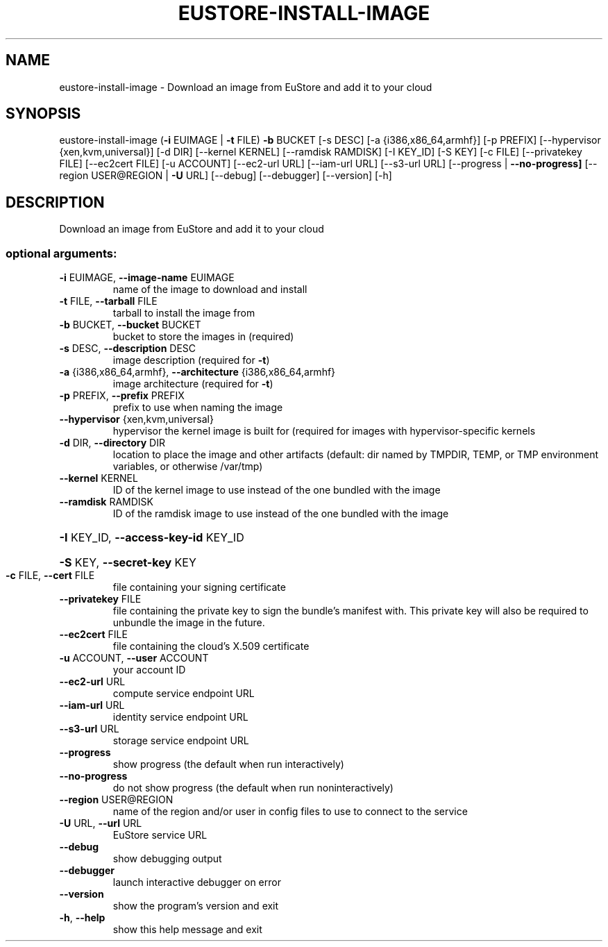 .\" DO NOT MODIFY THIS FILE!  It was generated by help2man 1.40.12.
.TH EUSTORE-INSTALL-IMAGE "1" "May 2013" "euca2ools 3.0.0" "User Commands"
.SH NAME
eustore-install-image \- Download an image from EuStore and add it to your cloud
.SH SYNOPSIS
eustore\-install\-image (\fB\-i\fR EUIMAGE | \fB\-t\fR FILE) \fB\-b\fR BUCKET [\-s DESC]
[\-a {i386,x86_64,armhf}] [\-p PREFIX]
[\-\-hypervisor {xen,kvm,universal}] [\-d DIR]
[\-\-kernel KERNEL] [\-\-ramdisk RAMDISK] [\-I KEY_ID]
[\-S KEY] [\-c FILE] [\-\-privatekey FILE]
[\-\-ec2cert FILE] [\-u ACCOUNT] [\-\-ec2\-url URL]
[\-\-iam\-url URL] [\-\-s3\-url URL]
[\-\-progress | \fB\-\-no\-progress]\fR
[\-\-region USER@REGION | \fB\-U\fR URL] [\-\-debug]
[\-\-debugger] [\-\-version] [\-h]
.SH DESCRIPTION
Download an image from EuStore and add it to your cloud
.SS "optional arguments:"
.TP
\fB\-i\fR EUIMAGE, \fB\-\-image\-name\fR EUIMAGE
name of the image to download and install
.TP
\fB\-t\fR FILE, \fB\-\-tarball\fR FILE
tarball to install the image from
.TP
\fB\-b\fR BUCKET, \fB\-\-bucket\fR BUCKET
bucket to store the images in (required)
.TP
\fB\-s\fR DESC, \fB\-\-description\fR DESC
image description (required for \fB\-t\fR)
.TP
\fB\-a\fR {i386,x86_64,armhf}, \fB\-\-architecture\fR {i386,x86_64,armhf}
image architecture (required for \fB\-t\fR)
.TP
\fB\-p\fR PREFIX, \fB\-\-prefix\fR PREFIX
prefix to use when naming the image
.TP
\fB\-\-hypervisor\fR {xen,kvm,universal}
hypervisor the kernel image is built for (required for
images with hypervisor\-specific kernels
.TP
\fB\-d\fR DIR, \fB\-\-directory\fR DIR
location to place the image and other artifacts
(default: dir named by TMPDIR, TEMP, or TMP
environment variables, or otherwise /var/tmp)
.TP
\fB\-\-kernel\fR KERNEL
ID of the kernel image to use instead of the one
bundled with the image
.TP
\fB\-\-ramdisk\fR RAMDISK
ID of the ramdisk image to use instead of the one
bundled with the image
.HP
\fB\-I\fR KEY_ID, \fB\-\-access\-key\-id\fR KEY_ID
.HP
\fB\-S\fR KEY, \fB\-\-secret\-key\fR KEY
.TP
\fB\-c\fR FILE, \fB\-\-cert\fR FILE
file containing your signing certificate
.TP
\fB\-\-privatekey\fR FILE
file containing the private key to sign the bundle's
manifest with. This private key will also be required
to unbundle the image in the future.
.TP
\fB\-\-ec2cert\fR FILE
file containing the cloud's X.509 certificate
.TP
\fB\-u\fR ACCOUNT, \fB\-\-user\fR ACCOUNT
your account ID
.TP
\fB\-\-ec2\-url\fR URL
compute service endpoint URL
.TP
\fB\-\-iam\-url\fR URL
identity service endpoint URL
.TP
\fB\-\-s3\-url\fR URL
storage service endpoint URL
.TP
\fB\-\-progress\fR
show progress (the default when run interactively)
.TP
\fB\-\-no\-progress\fR
do not show progress (the default when run noninteractively)
.TP
\fB\-\-region\fR USER@REGION
name of the region and/or user in config files to use
to connect to the service
.TP
\fB\-U\fR URL, \fB\-\-url\fR URL
EuStore service URL
.TP
\fB\-\-debug\fR
show debugging output
.TP
\fB\-\-debugger\fR
launch interactive debugger on error
.TP
\fB\-\-version\fR
show the program's version and exit
.TP
\fB\-h\fR, \fB\-\-help\fR
show this help message and exit
